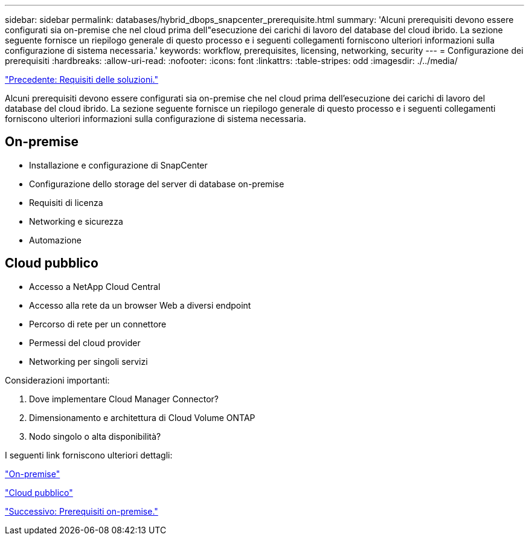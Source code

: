 ---
sidebar: sidebar 
permalink: databases/hybrid_dbops_snapcenter_prerequisite.html 
summary: 'Alcuni prerequisiti devono essere configurati sia on-premise che nel cloud prima dell"esecuzione dei carichi di lavoro del database del cloud ibrido. La sezione seguente fornisce un riepilogo generale di questo processo e i seguenti collegamenti forniscono ulteriori informazioni sulla configurazione di sistema necessaria.' 
keywords: workflow, prerequisites, licensing, networking, security 
---
= Configurazione dei prerequisiti
:hardbreaks:
:allow-uri-read: 
:nofooter: 
:icons: font
:linkattrs: 
:table-stripes: odd
:imagesdir: ./../media/


link:hybrid_dbops_snapcenter_requirements.html["Precedente: Requisiti delle soluzioni."]

[role="lead"]
Alcuni prerequisiti devono essere configurati sia on-premise che nel cloud prima dell'esecuzione dei carichi di lavoro del database del cloud ibrido. La sezione seguente fornisce un riepilogo generale di questo processo e i seguenti collegamenti forniscono ulteriori informazioni sulla configurazione di sistema necessaria.



== On-premise

* Installazione e configurazione di SnapCenter
* Configurazione dello storage del server di database on-premise
* Requisiti di licenza
* Networking e sicurezza
* Automazione




== Cloud pubblico

* Accesso a NetApp Cloud Central
* Accesso alla rete da un browser Web a diversi endpoint
* Percorso di rete per un connettore
* Permessi del cloud provider
* Networking per singoli servizi


Considerazioni importanti:

. Dove implementare Cloud Manager Connector?
. Dimensionamento e architettura di Cloud Volume ONTAP
. Nodo singolo o alta disponibilità?


I seguenti link forniscono ulteriori dettagli:

link:hybrid_dbops_snapcenter_prereq_onprem.html["On-premise"]

link:hybrid_dbops_snapcenter_prereq_cloud.html["Cloud pubblico"]

link:hybrid_dbops_snapcenter_prereq_onprem.html["Successivo: Prerequisiti on-premise."]
